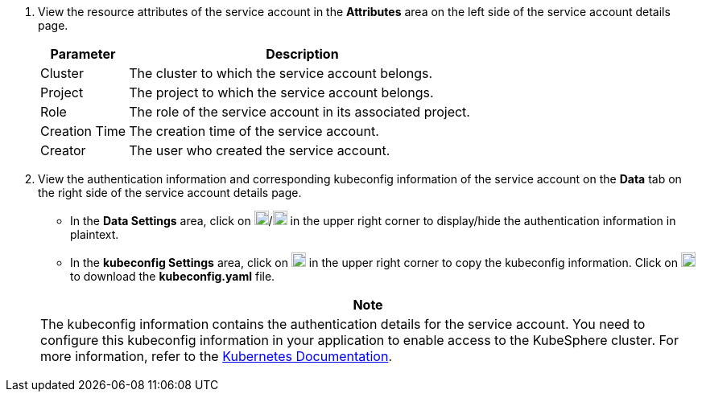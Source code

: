 . View the resource attributes of the service account in the **Attributes** area on the left side of the service account details page.
+
--
[%header,cols="1a,4a"]
|===
| Parameter | Description

| Cluster
| The cluster to which the service account belongs.

| Project
| The project to which the service account belongs.

|Role
|The role of the service account in its associated project.

| Creation Time
| The creation time of the service account.

| Creator
| The user who created the service account.
|===
--

. View the authentication information and corresponding kubeconfig information of the service account on the **Data** tab on the right side of the service account details page.
+
--
* In the **Data Settings** area, click on image:/images/ks-qkcp/zh/icons/eye-closed.svg[show,18,18]/image:/images/ks-qkcp/zh/icons/eye.svg[hide,18,18] in the upper right corner to display/hide the authentication information in plaintext.

* In the **kubeconfig Settings** area, click on image:/images/ks-qkcp/zh/icons/copy.svg[copy,18,18] in the upper right corner to copy the kubeconfig information. Click on image:/images/ks-qkcp/zh/icons/download-dark-white.svg[download,18,18] to download the **kubeconfig.yaml** file.

//note
[.admon.note,cols="a"]
|===
| Note

|
The kubeconfig information contains the authentication details for the service account. You need to configure this kubeconfig information in your application to enable access to the KubeSphere cluster. For more information, refer to the link:https://kubernetes.io/zh/docs/concepts/configuration/organize-cluster-access-kubeconfig/[Kubernetes Documentation].
|===
--